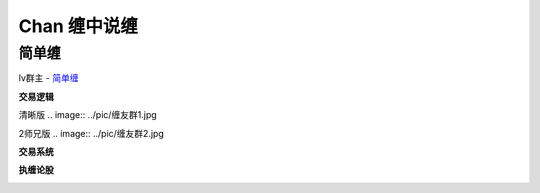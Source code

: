========================================
Chan 缠中说缠
========================================

简单缠
---------

lv群主 - `简单缠 <http://blog.sina.com.cn/u/2384425442>`_

**交易逻辑**

清晰版
.. image:: ../pic/缠友群1.jpg

2师兄版
.. image:: ../pic/缠友群2.jpg

**交易系统**

.. image:: ../pic/缠中说禅机械化交易程序高清图.jpg

**执缠论股**

.. image:: ../pic/缠中说禅_执缠论股二维码.jpg
